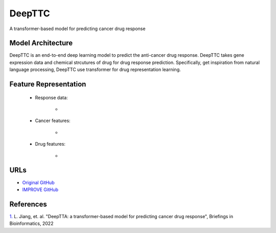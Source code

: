 =================
DeepTTC
=================
A transformer-based model for predicting cancer drug response

Model Architecture
--------------------
DeepTTC is an end-to-end deep learning model to predict the anti-cancer drug response. DeepTTC takes gene expression data and chemical strcutures of drug for drug response prediction. Specifically, get inspiration from natural language processing, DeepTTC use transformer for drug representation learning.

Feature Representation
--------------------

   * Response data: 

      * 

   * Cancer features: 

      * 

   * Drug features: 

       * 



URLs
--------------------
- `Original GitHub <https://github.com/jianglikun/DeepTTC>`__
- `IMPROVE GitHub <https://github.com/JDACS4C-IMPROVE/DeepTTC>`__

References
--------------------
`1. <https://academic.oup.com/bib/article/23/3/bbac100/6554594?login=true>`_ L. Jiang, et. al. "DeepTTA: a transformer-based model for predicting cancer drug response", Briefings in Bioinformatics, 2022
